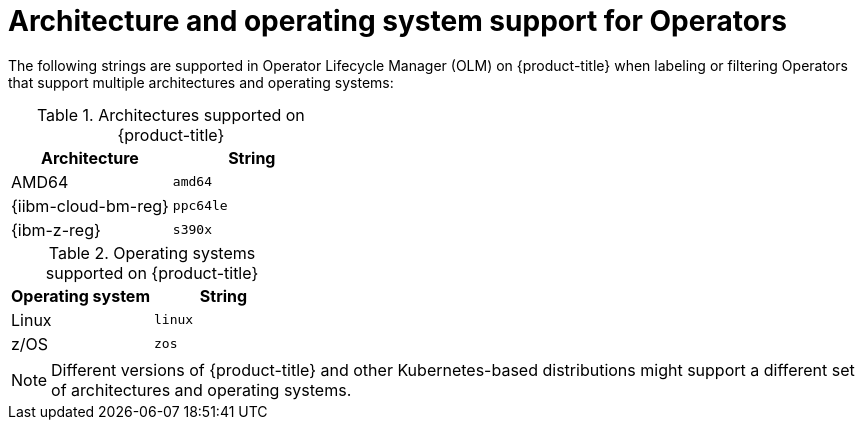 // Module included in the following assemblies:
//
// * operators/operator_sdk/osdk-generating-csvs.adoc

[id="olm-arch-os-support_{context}"]
= Architecture and operating system support for Operators

The following strings are supported in Operator Lifecycle Manager (OLM) on {product-title} when labeling or filtering Operators that support multiple architectures and operating systems:

.Architectures supported on {product-title}
[options="header"]
|===
|Architecture |String

|AMD64
|`amd64`

|{iibm-cloud-bm-reg}
|`ppc64le`

|{ibm-z-reg}
|`s390x`
|===

.Operating systems supported on {product-title}
[options="header"]
|===
|Operating system |String

|Linux
|`linux`

|z/OS
|`zos`
|===

[NOTE]
====
Different versions of {product-title} and other Kubernetes-based distributions
might support a different set of architectures and operating systems.
====

